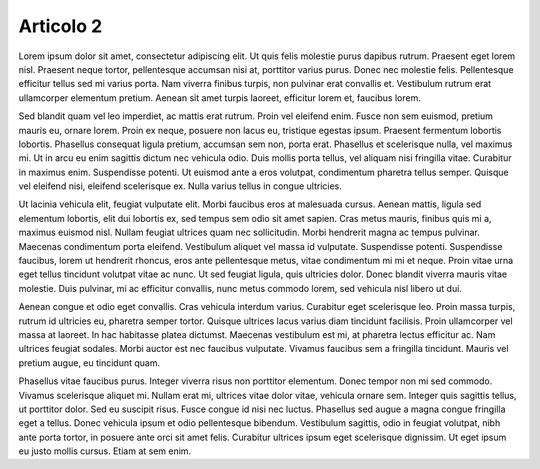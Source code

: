 Articolo 2
----------

Lorem ipsum dolor sit amet, consectetur adipiscing elit. Ut quis felis molestie purus dapibus rutrum. Praesent eget lorem nisl. Praesent neque tortor, pellentesque accumsan nisi at, porttitor varius purus. Donec nec molestie felis. Pellentesque efficitur tellus sed mi varius porta. Nam viverra finibus turpis, non pulvinar erat convallis et. Vestibulum rutrum erat ullamcorper elementum pretium. Aenean sit amet turpis laoreet, efficitur lorem et, faucibus lorem.

Sed blandit quam vel leo imperdiet, ac mattis erat rutrum. Proin vel eleifend enim. Fusce non sem euismod, pretium mauris eu, ornare lorem. Proin ex neque, posuere non lacus eu, tristique egestas ipsum. Praesent fermentum lobortis lobortis. Phasellus consequat ligula pretium, accumsan sem non, porta erat. Phasellus et scelerisque nulla, vel maximus mi. Ut in arcu eu enim sagittis dictum nec vehicula odio. Duis mollis porta tellus, vel aliquam nisi fringilla vitae. Curabitur in maximus enim. Suspendisse potenti. Ut euismod ante a eros volutpat, condimentum pharetra tellus semper. Quisque vel eleifend nisi, eleifend scelerisque ex. Nulla varius tellus in congue ultricies.

Ut lacinia vehicula elit, feugiat vulputate elit. Morbi faucibus eros at malesuada cursus. Aenean mattis, ligula sed elementum lobortis, elit dui lobortis ex, sed tempus sem odio sit amet sapien. Cras metus mauris, finibus quis mi a, maximus euismod nisl. Nullam feugiat ultrices quam nec sollicitudin. Morbi hendrerit magna ac tempus pulvinar. Maecenas condimentum porta eleifend. Vestibulum aliquet vel massa id vulputate. Suspendisse potenti. Suspendisse faucibus, lorem ut hendrerit rhoncus, eros ante pellentesque metus, vitae condimentum mi mi et neque. Proin vitae urna eget tellus tincidunt volutpat vitae ac nunc. Ut sed feugiat ligula, quis ultricies dolor. Donec blandit viverra mauris vitae molestie. Duis pulvinar, mi ac efficitur convallis, nunc metus commodo lorem, sed vehicula nisl libero ut dui.

Aenean congue et odio eget convallis. Cras vehicula interdum varius. Curabitur eget scelerisque leo. Proin massa turpis, rutrum id ultricies eu, pharetra semper tortor. Quisque ultrices lacus varius diam tincidunt facilisis. Proin ullamcorper vel massa at laoreet. In hac habitasse platea dictumst. Maecenas vestibulum est mi, at pharetra lectus efficitur ac. Nam ultrices feugiat sodales. Morbi auctor est nec faucibus vulputate. Vivamus faucibus sem a fringilla tincidunt. Mauris vel pretium augue, eu tincidunt quam.

Phasellus vitae faucibus purus. Integer viverra risus non porttitor elementum. Donec tempor non mi sed commodo. Vivamus scelerisque aliquet mi. Nullam erat mi, ultrices vitae dolor vitae, vehicula ornare sem. Integer quis sagittis tellus, ut porttitor dolor. Sed eu suscipit risus. Fusce congue id nisi nec luctus. Phasellus sed augue a magna congue fringilla eget a tellus. Donec vehicula ipsum et odio pellentesque bibendum. Vestibulum sagittis, odio in feugiat volutpat, nibh ante porta tortor, in posuere ante orci sit amet felis. Curabitur ultrices ipsum eget scelerisque dignissim. Ut eget ipsum eu justo mollis cursus. Etiam at sem enim.